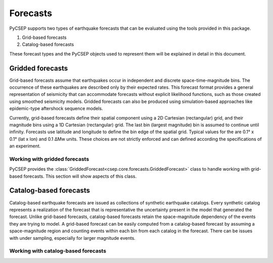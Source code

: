 .. _forecast-reference:

#########
Forecasts
#########

PyCSEP supports two types of earthquake forecasts that can be evaluated using the tools provided in this package.

1. Grid-based forecasts
2. Catalog-based forecasts

These forecast types and the PyCSEP objects used to represent them will be explained in detail in this document.

*****************
Gridded forecasts
*****************

Grid-based forecasts assume that earthquakes occur in independent and discrete space-time-magnitude bins. The occurrence
of these earthquakes are described only by their expected rates. This forecast format provides a general representation
of seismicity that can accommodate forecasts without explicit likelihood functions, such as those created using smoothed
seismicity models. Gridded forecasts can also be produced using simulation-based approaches like
epidemic-type aftershock sequence models.

Currently, grid-based forecasts define their spatial component using a 2D Cartesian (rectangular) grid, and
their magnitude bins using a 1D Cartesian (rectangular) grid. The last bin (largest magnitude) bin is assumed to
continue until infinity. Forecasts use latitude and longitude to define the bin edge of the spatial grid. Typical values
for the are 0.1° x 0.1° (lat x lon) and 0.1 ΔMw units. These choices are not strictly enforced and can defined
according the specifications of an experiment.

Working with gridded forecasts
##############################

PyCSEP provides the :class:`GriddedForecast<csep.core.forecasts.GriddedForecast>` class to handle working with
grid-based forecasts. This section will show aspects of this class.

.. autosummary:: csep.core.forecasts.GriddedForecast


***********************
Catalog-based forecasts
***********************

Catalog-based earthquake forecasts are issued as collections of synthetic earthquake catalogs. Every synthetic catalog
represents a realization of the forecast that is representative the uncertainty present in the model that generated
the forecast. Unlike grid-based forecasts, catalog-based forecasts retain the space-magnitude dependency of the events
they are trying to model. A grid-based forecast can be easily computed from a catalog-based forecast by assuming a
space-magnitude region and counting events within each bin from each catalog in the forecast. There can be issues with
under sampling, especially for larger magnitude events.


Working with catalog-based forecasts
####################################

.. autosummary:: csep.core.forecasts.CatalogForecast



